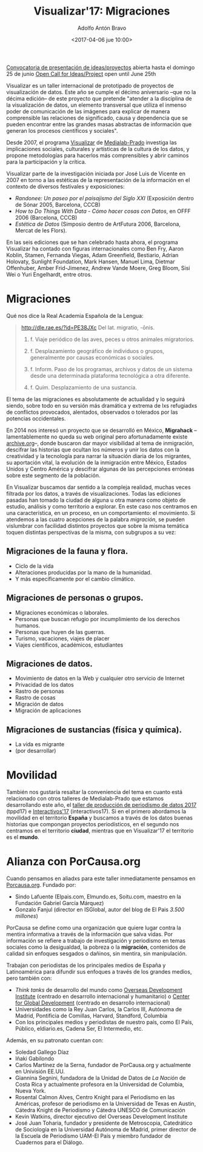 #+BLOG: blog.datalab.es
#+CATEGORY: 
#+TAGS: 
#+DESCRIPTION: Notas sobre Visualizar
#+AUTHOR: Adolfo Antón Bravo
#+EMAIL: adolfo@medialab-prado.es
#+TITLE: Visualizar'17: Migraciones
#+DATE: <2017-04-06 jue 10:00>
#+OPTIONS:  num:nil todo:nil pri:nil tags:nil ^:nil TeX:nil toc:nil
#+LATEX_HEADER: \usepackage[english]{babel}
#+LATEX_HEADER: \addto\captionsenglish{\renewcommand{\contentsname}{{\'I}ndice}}
#+LATEX_HEADER: \renewcommand{\contentsname}{Índice}
#+OPTIONS: reveal_center:t reveal_progress:t reveal_history:nil reveal_control:t
#+OPTIONS: reveal_mathjax:t reveal_rolling_links:t reveal_keyboard:t reveal_overview:t num:nil
#+OPTIONS: reveal_width:1200 reveal_height:800
#+REVEAL_MARGIN: 0.1
#+REVEAL_MIN_SCALE: 0.5
#+REVEAL_MAX_SCALE: 2.5
#+REVEAL_TRANS: linear
#+REVEAL_THEME: sky
#+REVEAL_HLEVEL: 2
#+REVEAL_HEAD_PREAMBLE: <meta name="description" content="Herramientas de Scraping de PDF y Web.">
#+REVEAL_POSTAMBLE: <p> Creado por adolflow. </p>
#+REVEAL_PLUGINS: (highlight notes)
#+REVEAL_EXTRA_CSS: file:///home/flow/Documentos/software/reveal.js/css/reveal.css
#+REVEAL_ROOT: file:///home/flow/Documentos/software/reveal.js/

#+BEGIN_CENTER
[[http://s.coop/visualizar17][Convocatoria de presentación de ideas/proyectos]] abierta hasta el domingo 25 de junio
[[http://s.coop/visualizar17][Open Call for Ideas/Project]] open until June 25th
#+END_CENTER

Visualizar es un taller internacional de prototipado de proyectos de visualización de datos. Este año se cumple el décimo aniversario --que no la décima edición-- de este proyecto que pretende "atender a la disciplina de la visualización de datos, un elemento transversal que utiliza el inmenso poder de comunicación de las imágenes para explicar de manera comprensible las relaciones de significado, causa y dependencia que se pueden encontrar entre las grandes masas abstractas de información que generan los procesos científicos y sociales".

Desde 2007, el programa [[http://medialab-prado.es/visualizar][Visualizar]] de [[http://medialab-prado.es][Medialab-Prado]] investiga las implicaciones sociales, culturales y artísticas de la cultura de los datos, y propone metodologías para hacerlos más comprensibles y abrir
caminos para la participación y la crítica. 

Visualizar parte de la investigación iniciada por José Luis de Vicente en 2007 en torno a las estéticas de la representación de la información en el contexto de diversos festivales y exposiciones:
- /Randonee: Un paseo por el paisajismo del Siglo XXI/ (Exposición dentro de Sónar 2005, Barcelona, CCCB)
- /How to Do Things With Data - Cómo hacer cosas con Datos/, en OFFF 2006 (Barcelona, CCCB)
- /Estética de Datos/ (Simposio dentro de ArtFutura 2006, Barcelona, Mercat de les Flors).

En las seis ediciones que se han celebrado hasta ahora, el programa Visualizar ha contado con figuras internacionales como Ben Fry, Aaron Koblin, Stamen, Fernanda Viegas, Adam Greenfield, Bestiario, Adrian Holovaty, Sunlight Foundation, Mark Hansen, Manuel Lima, Dietmar Offenhuber, Amber Frid-Jimenez, Andrew Vande Moere, Greg Bloom, Sisi Wei o Yuri Engelhardt, entre otros.


* Migraciones

Qué nos dice la Real Academia Española de la Lengua:

#+BEGIN_QUOTE
http://dle.rae.es/?id=PE38JXc
Del lat. migratio, -ōnis.

1. f. Viaje periódico de las aves, peces u otros animales migratorios.

2. f. Desplazamiento geográfico de individuos o grupos, generalmente por causas económicas o sociales.

3. f. Inform. Paso de los programas, archivos y datos de un sistema desde una determinada plataforma tecnológica a otra diferente.

4. f. Quím. Desplazamiento de una sustancia.
#+END_QUOTE

El tema de las migraciones es absolutamente de actualidad y lo seguirá siendo, sobre todo en su versión más dramática y extrema de lxs refugiadxs de conflictos provocados, alentados, observados o tolerados por las potencias occidentales.

En 2014 nos interesó un proyecto que se desarrolló en México, *Migrahack* --lamentablemente no queda su web original pero afortunadamente existe [[https://web-beta.archive.org/web/20150317032615/http://justicejournalism.org/es/events/ciudad-de-mexico-mexico-2014][archive.org]]--, donde buscaron dar mayor visibilidad al tema de inmigración, descifrar las historias que ocultan los números y unir los datos con la creatividad y la tecnología para narrar la situación diaria de los migrantes, su aportación vital, la evolución de la inmigración entre México, Estados Unidos y Centro América y descifrar algunas de las percepciones erróneas sobre este segmento de la población.

En Visualizar buscamos dar sentido a la compleja realidad, muchas veces filtrada por los datos, a través de visualizaciones. Todas las ediciones pasadas han tomado la ciudad de alguna u otra manera como objeto de estudio, análisis y como territorio a explorar. En este caso nos centramos en una característica, en un proceso, en un comportamiento: el movimiento. Si atendemos a las cuatro acepciones de la palabra /migración/, se pueden vislumbrar con facilidad distintos proyectos que sobre la misma temática toquen distintas perspectivas de la misma, con subgrupos a su vez:

** Migraciones de la fauna y flora.
 - Ciclo de la vida
 - Alteraciones producidas por la mano de la humanidad.
 - Y más específicamente por el cambio climático.

** Migraciones de personas o grupos.
 - Migraciones económicas o laborales.
 - Personas que buscan refugio por incumplimiento de los derechos humanos.
 - Personas que huyen de las guerras.
 - Turismo, vacaciones, viajes de placer
 - Viajes científicos, académicos, estudiantes

** Migraciones de datos.
 - Movimiento de datos en la Web y cualquier otro servicio de Internet
 - Privacidad de los datos
 - Rastro de personas
 - Rastro de cosas
 - Migración de datos
 - Migración de aplicaciones

** Migraciones de sustancias (física y química).
 - La vida es migrante
 - (por desarrollar)

* Movilidad

También nos gustaría resaltar la conveniencia del tema en cuanto está relacionado con otros talleres de Medialab-Prado que estamos desarrollando este año, el [[http://medialab-prado.es/article/v-taller-de-produccion-de-periodismo-de-datos-la-espana-vacia][taller de producción de periodismo de datos 2017]] (tppd17) e [[http://medialab-prado.es/article/interactivos17][Interactivos'17]] (interactivos17). Si en el primero abordamos la movilidad en el territorio *España* y buscamos a través de los datos buenas historias que compongan proyectos periodísticos, en el segundo nos centramos en el territorio *ciudad*, mientras que en Visualizar'17 el territorio es el *mundo*.

* Alianza con PorCausa.org

Cuando pensamos en aliadxs para este taller inmediatamente pensamos en [[http://porcausa.org][Porcausa.org]]. Fundado por:

- Sindo Lafuente (Elpais.com, Elmundo.es, Soitu.com, maestro en la Fundación Gabriel García Márquez)
- Gonzalo Fanjul (director en ISGlobal, autor del blog de El Pais /3.500 millones/)

PorCausa se define como una organización que quiere lugar contra la mentira informativa a través de la información que salva vidas. Por información se refiere a trabajo de investigación y periodismo en temas sociales como la desigualdad, la pobreza o la *migración*, contenidos de calidad sin enfoques sesgados o dañinos, sin mentira, sin manipulación.

Trabajan con periodistas de los principales medios de España y Latinoamérica para difundir sus enfoques a través de los grandes medios, pero también con:

- /Think tanks/ de desarrollo del mundo como [[https://www.odi.org/][Overseas Development Institute]] (centrado en desarrollo internacional y humanitario) o [[https://www.cgdev.org/][Center for Global Development]] (centrado en desarrollo internacional)
- Universidades como la Rey Juan Carlos, la Carlos III, Autónoma de Madrid, Pontificia de Comillas, Harvard, Standford, Columbia
- Con los principales medios y periodistas de nuestro país, como El País, Público, eldiario.es, Cadena Ser, El Intermedio, etc.

Además, en su patronato cuentan con:
- Soledad Gallego Díaz
- Iñaki Gabilondo
- Carlos Martínez de la Serna, fundador de PorCausa.org y actualmente en Univisión EE.UU.
- Giannina Segnini, fundadora de la Unidad de Datos de /La Nación/ de Costa Rica y actualmente profesora en la Universidad de Columbia, Nueva York.
- Rosental Calmon Alves, Centro Knight para el Periodismo en las Américas, profesor de periodismo en la Universidad de Texas en Austin, Cátedra Knight de Periodismo y Cátedra UNESCO de Comunicación
- Kevin Watkins, director ejecutivo del Overseas Development Institute
- José Juan Toharia, fundador y presidente de Metroscopia, Catedrático de Sociología en la Universidad Autónoma de Madrid, primer director de la Escuela de Periodismo UAM-El País y miembro fundador de Cuadernos para el Diálogo.
